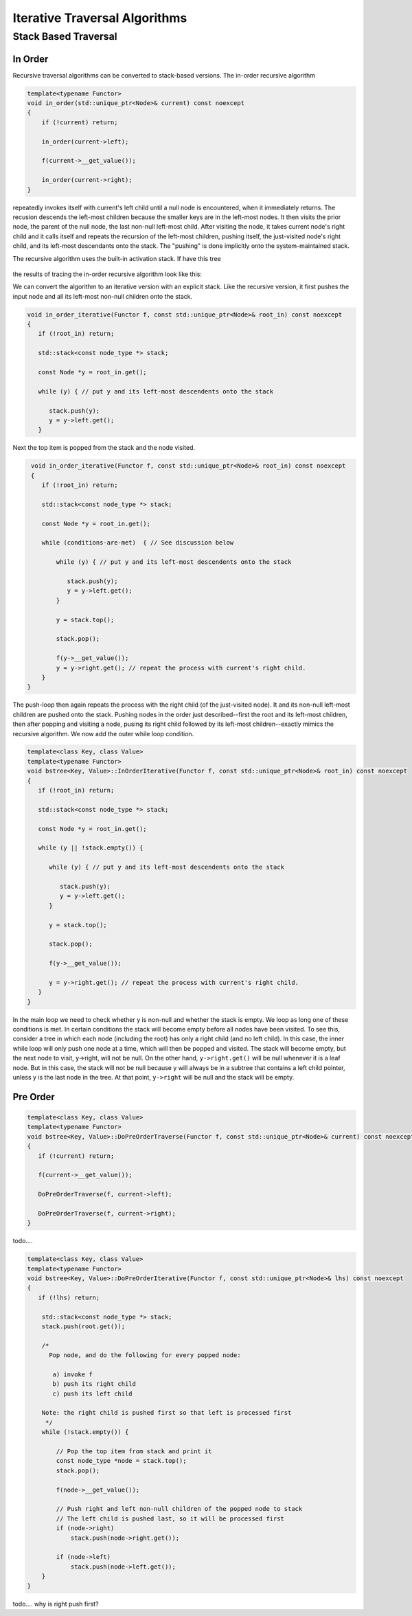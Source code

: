 Iterative Traversal Algorithms
==============================

Stack Based Traversal
---------------------

In Order
^^^^^^^^ 

Recursive traversal algorithms can be converted to stack-based versions. The in-order recursive algorithm

.. code-block:: cpp

    template<typename Functor>
    void in_order(std::unique_ptr<Node>& current) const noexcept
    {
        if (!current) return;
   
        in_order(current->left);
   
        f(current->__get_value());
   
        in_order(current->right);
    }

repeatedly invokes itself with current's left child until a null node is encountered, when it immediately returns. The recusion descends the left-most children because the smaller keys are in the left-most nodes. It then visits the prior node, the parent of the null node, the last
non-null left-most child. After visiting the node, it takes current node's right child and it calls itself and repeats the recursion of the left-most children, pushing itself, the just-visited node's right child, and its left-most descendants onto the stack. The "pushing" is done
implicitly onto the system-maintained stack. 

The recursive algorithm uses the built-in activation stack. If have this tree

.. figure:: ../images/level-order-tree.jpg
   :alt: binary search tree
   :align: center 
   :scale: 50 %

the results of tracing the in-order recursive algorithm look like this:

.. raw:: html

   <pre>
    depth = 1. key = 7
     depth = 2. key = 1
      depth = 3. key = 0
       depth = 4. Return
	    f(0)
       depth = 4. Return
	    f(1)
      depth = 3. key = 3
       depth = 4. key = 2
        depth = 5. Return
	    f(2)
        depth = 5. Return
	    f(3)
       depth = 4. key = 5
        depth = 5. key = 4
         depth = 6. Return
	    f(4)
         depth = 6. Return
	    f(5)
        depth = 5. key = 6
         depth = 6. Return
	    f(6)
         depth = 6. Return
	    f(7)
     depth = 2. key = 10
      depth = 3. key = 8
       depth = 4. Return
	    f(8)
       depth = 4. key = 9
        depth = 5. Return
	    f(9)
        depth = 5. Return
	    f(10)
      depth = 3. key = 12
       depth = 4. Return
	    f(12)
       depth = 4. Return
   </pre>

.. todo:: Add comments

We can convert the algorithm to an iterative version with an explicit stack. Like the recursive version, it first pushes the input node and all its left-most non-null children onto the stack. 

.. code-block:: cpp

    void in_order_iterative(Functor f, const std::unique_ptr<Node>& root_in) const noexcept
    {
       if (!root_in) return;
       
       std::stack<const node_type *> stack;
    
       const Node *y = root_in.get();
    
       while (y) { // put y and its left-most descendents onto the stack
          
          stack.push(y);
          y = y->left.get();
       } 

Next the top item is popped from the stack and the node visited.

.. code-block:: cpp

    void in_order_iterative(Functor f, const std::unique_ptr<Node>& root_in) const noexcept
    {
       if (!root_in) return;
       
       std::stack<const node_type *> stack;
      
       const Node *y = root_in.get();

       while (conditions-are-met)  { // See discussion below
     
           while (y) { // put y and its left-most descendents onto the stack
              
              stack.push(y);
              y = y->left.get();
           } 
        
           y = stack.top();

           stack.pop();
        
           f(y->__get_value());  
           y = y->right.get(); // repeat the process with current's right child.
       } 
   }

The push-loop then again repeats the process with the right child (of the just-visited node). It and its non-null left-most children are pushed onto the stack. Pushing nodes in the order just described--first the root and its left-most children, then after popping and visiting
a node, pusing its right child followed by its left-most children--exactly mimics the recursive algorithm. We now add the outer while loop condition.

.. code-block:: cpp

    template<class Key, class Value>
    template<typename Functor>
    void bstree<Key, Value>::InOrderIterative(Functor f, const std::unique_ptr<Node>& root_in) const noexcept
    {
       if (!root_in) return;
       
       std::stack<const node_type *> stack;
    
       const Node *y = root_in.get();
    
       while (y || !stack.empty()) { 

          while (y) { // put y and its left-most descendents onto the stack
          
             stack.push(y);
             y = y->left.get();
          } 
    
          y = stack.top();
    
          stack.pop();
    
          f(y->__get_value());  
          
          y = y->right.get(); // repeat the process with current's right child.
       }
    }
    
In the main loop we need to check whether y is non-null and whether the stack is empty. We loop as long one of these conditions is met. In certain conditions the stack will become empty before all nodes have been visited. To see this, consider a tree in which each node (including the
root) has only a right child (and no left child). In this case, the inner while loop will only push one node at a time, which will then be popped and visited.  The stack will become empty, but the next node to visit, y->right, will not be null. On the other hand, ``y->right.get()`` will
be null whenever it is a leaf node. But in this case, the stack will not be null because y will always be in a subtree that contains a left child pointer, unless y is the last node in the tree. At that point, ``y->right`` will be null and the stack will be empty.

Pre Order
^^^^^^^^^

.. code-block:: cpp

    template<class Key, class Value>
    template<typename Functor>
    void bstree<Key, Value>::DoPreOrderTraverse(Functor f, const std::unique_ptr<Node>& current) const noexcept
    {
       if (!current) return;
    
       f(current->__get_value()); 
    
       DoPreOrderTraverse(f, current->left);
    
       DoPreOrderTraverse(f, current->right);
    }

todo....

.. code-block:: cpp

    template<class Key, class Value>
    template<typename Functor>
    void bstree<Key, Value>::DoPreOrderIterative(Functor f, const std::unique_ptr<Node>& lhs) const noexcept
    {
       if (!lhs) return;
      
        std::stack<const node_type *> stack; 
        stack.push(root.get()); 
      
        /*
          Pop node, and do the following for every popped node:
     
           a) invoke f 
           b) push its right child 
           c) push its left child 
    
        Note: the right child is pushed first so that left is processed first 
         */
        while (!stack.empty()) { 
    
            // Pop the top item from stack and print it 
            const node_type *node = stack.top(); 
            stack.pop(); 
    
            f(node->__get_value()); 
    
            // Push right and left non-null children of the popped node to stack 
            // The left child is pushed last, so it will be processed first 
            if (node->right)  
                stack.push(node->right.get()); 
    
            if (node->left) 
                stack.push(node->left.get()); 
        } 
    }
    
todo.... why is right push first?
